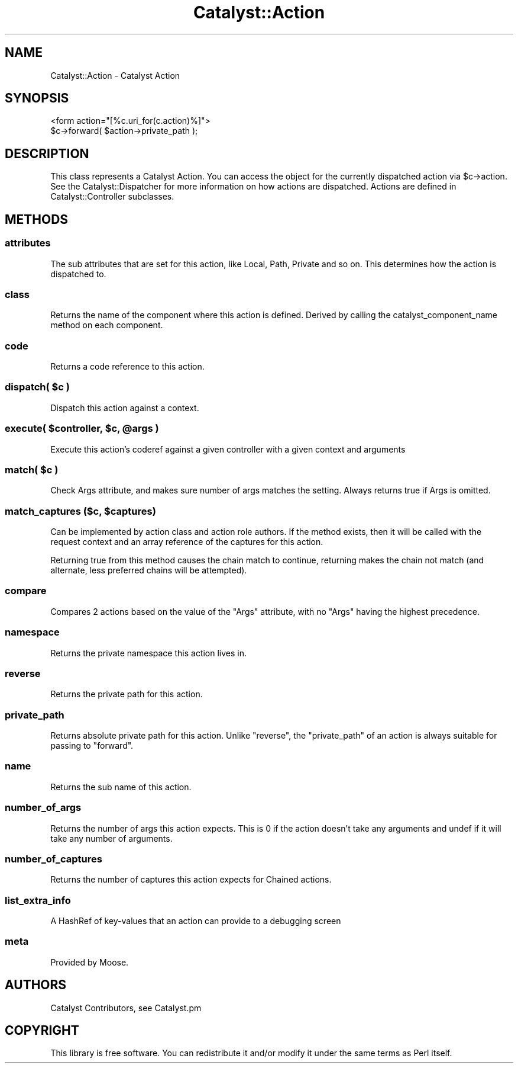 .\" Automatically generated by Pod::Man 2.25 (Pod::Simple 3.16)
.\"
.\" Standard preamble:
.\" ========================================================================
.de Sp \" Vertical space (when we can't use .PP)
.if t .sp .5v
.if n .sp
..
.de Vb \" Begin verbatim text
.ft CW
.nf
.ne \\$1
..
.de Ve \" End verbatim text
.ft R
.fi
..
.\" Set up some character translations and predefined strings.  \*(-- will
.\" give an unbreakable dash, \*(PI will give pi, \*(L" will give a left
.\" double quote, and \*(R" will give a right double quote.  \*(C+ will
.\" give a nicer C++.  Capital omega is used to do unbreakable dashes and
.\" therefore won't be available.  \*(C` and \*(C' expand to `' in nroff,
.\" nothing in troff, for use with C<>.
.tr \(*W-
.ds C+ C\v'-.1v'\h'-1p'\s-2+\h'-1p'+\s0\v'.1v'\h'-1p'
.ie n \{\
.    ds -- \(*W-
.    ds PI pi
.    if (\n(.H=4u)&(1m=24u) .ds -- \(*W\h'-12u'\(*W\h'-12u'-\" diablo 10 pitch
.    if (\n(.H=4u)&(1m=20u) .ds -- \(*W\h'-12u'\(*W\h'-8u'-\"  diablo 12 pitch
.    ds L" ""
.    ds R" ""
.    ds C` ""
.    ds C' ""
'br\}
.el\{\
.    ds -- \|\(em\|
.    ds PI \(*p
.    ds L" ``
.    ds R" ''
'br\}
.\"
.\" Escape single quotes in literal strings from groff's Unicode transform.
.ie \n(.g .ds Aq \(aq
.el       .ds Aq '
.\"
.\" If the F register is turned on, we'll generate index entries on stderr for
.\" titles (.TH), headers (.SH), subsections (.SS), items (.Ip), and index
.\" entries marked with X<> in POD.  Of course, you'll have to process the
.\" output yourself in some meaningful fashion.
.ie \nF \{\
.    de IX
.    tm Index:\\$1\t\\n%\t"\\$2"
..
.    nr % 0
.    rr F
.\}
.el \{\
.    de IX
..
.\}
.\"
.\" Accent mark definitions (@(#)ms.acc 1.5 88/02/08 SMI; from UCB 4.2).
.\" Fear.  Run.  Save yourself.  No user-serviceable parts.
.    \" fudge factors for nroff and troff
.if n \{\
.    ds #H 0
.    ds #V .8m
.    ds #F .3m
.    ds #[ \f1
.    ds #] \fP
.\}
.if t \{\
.    ds #H ((1u-(\\\\n(.fu%2u))*.13m)
.    ds #V .6m
.    ds #F 0
.    ds #[ \&
.    ds #] \&
.\}
.    \" simple accents for nroff and troff
.if n \{\
.    ds ' \&
.    ds ` \&
.    ds ^ \&
.    ds , \&
.    ds ~ ~
.    ds /
.\}
.if t \{\
.    ds ' \\k:\h'-(\\n(.wu*8/10-\*(#H)'\'\h"|\\n:u"
.    ds ` \\k:\h'-(\\n(.wu*8/10-\*(#H)'\`\h'|\\n:u'
.    ds ^ \\k:\h'-(\\n(.wu*10/11-\*(#H)'^\h'|\\n:u'
.    ds , \\k:\h'-(\\n(.wu*8/10)',\h'|\\n:u'
.    ds ~ \\k:\h'-(\\n(.wu-\*(#H-.1m)'~\h'|\\n:u'
.    ds / \\k:\h'-(\\n(.wu*8/10-\*(#H)'\z\(sl\h'|\\n:u'
.\}
.    \" troff and (daisy-wheel) nroff accents
.ds : \\k:\h'-(\\n(.wu*8/10-\*(#H+.1m+\*(#F)'\v'-\*(#V'\z.\h'.2m+\*(#F'.\h'|\\n:u'\v'\*(#V'
.ds 8 \h'\*(#H'\(*b\h'-\*(#H'
.ds o \\k:\h'-(\\n(.wu+\w'\(de'u-\*(#H)/2u'\v'-.3n'\*(#[\z\(de\v'.3n'\h'|\\n:u'\*(#]
.ds d- \h'\*(#H'\(pd\h'-\w'~'u'\v'-.25m'\f2\(hy\fP\v'.25m'\h'-\*(#H'
.ds D- D\\k:\h'-\w'D'u'\v'-.11m'\z\(hy\v'.11m'\h'|\\n:u'
.ds th \*(#[\v'.3m'\s+1I\s-1\v'-.3m'\h'-(\w'I'u*2/3)'\s-1o\s+1\*(#]
.ds Th \*(#[\s+2I\s-2\h'-\w'I'u*3/5'\v'-.3m'o\v'.3m'\*(#]
.ds ae a\h'-(\w'a'u*4/10)'e
.ds Ae A\h'-(\w'A'u*4/10)'E
.    \" corrections for vroff
.if v .ds ~ \\k:\h'-(\\n(.wu*9/10-\*(#H)'\s-2\u~\d\s+2\h'|\\n:u'
.if v .ds ^ \\k:\h'-(\\n(.wu*10/11-\*(#H)'\v'-.4m'^\v'.4m'\h'|\\n:u'
.    \" for low resolution devices (crt and lpr)
.if \n(.H>23 .if \n(.V>19 \
\{\
.    ds : e
.    ds 8 ss
.    ds o a
.    ds d- d\h'-1'\(ga
.    ds D- D\h'-1'\(hy
.    ds th \o'bp'
.    ds Th \o'LP'
.    ds ae ae
.    ds Ae AE
.\}
.rm #[ #] #H #V #F C
.\" ========================================================================
.\"
.IX Title "Catalyst::Action 3"
.TH Catalyst::Action 3 "2013-06-12" "perl v5.14.2" "User Contributed Perl Documentation"
.\" For nroff, turn off justification.  Always turn off hyphenation; it makes
.\" way too many mistakes in technical documents.
.if n .ad l
.nh
.SH "NAME"
Catalyst::Action \- Catalyst Action
.SH "SYNOPSIS"
.IX Header "SYNOPSIS"
.Vb 1
\&    <form action="[%c.uri_for(c.action)%]">
\&
\&    $c\->forward( $action\->private_path );
.Ve
.SH "DESCRIPTION"
.IX Header "DESCRIPTION"
This class represents a Catalyst Action. You can access the object for the
currently dispatched action via \f(CW$c\fR\->action. See the Catalyst::Dispatcher
for more information on how actions are dispatched. Actions are defined in
Catalyst::Controller subclasses.
.SH "METHODS"
.IX Header "METHODS"
.SS "attributes"
.IX Subsection "attributes"
The sub attributes that are set for this action, like Local, Path, Private
and so on. This determines how the action is dispatched to.
.SS "class"
.IX Subsection "class"
Returns the name of the component where this action is defined.
Derived by calling the catalyst_component_name
method on each component.
.SS "code"
.IX Subsection "code"
Returns a code reference to this action.
.ie n .SS "dispatch( $c )"
.el .SS "dispatch( \f(CW$c\fP )"
.IX Subsection "dispatch( $c )"
Dispatch this action against a context.
.ie n .SS "execute( $controller, $c, @args )"
.el .SS "execute( \f(CW$controller\fP, \f(CW$c\fP, \f(CW@args\fP )"
.IX Subsection "execute( $controller, $c, @args )"
Execute this action's coderef against a given controller with a given
context and arguments
.ie n .SS "match( $c )"
.el .SS "match( \f(CW$c\fP )"
.IX Subsection "match( $c )"
Check Args attribute, and makes sure number of args matches the setting.
Always returns true if Args is omitted.
.ie n .SS "match_captures ($c, $captures)"
.el .SS "match_captures ($c, \f(CW$captures\fP)"
.IX Subsection "match_captures ($c, $captures)"
Can be implemented by action class and action role authors. If the method
exists, then it will be called with the request context and an array reference
of the captures for this action.
.PP
Returning true from this method causes the chain match to continue, returning
makes the chain not match (and alternate, less preferred chains will be attempted).
.SS "compare"
.IX Subsection "compare"
Compares 2 actions based on the value of the \f(CW\*(C`Args\*(C'\fR attribute, with no \f(CW\*(C`Args\*(C'\fR
having the highest precedence.
.SS "namespace"
.IX Subsection "namespace"
Returns the private namespace this action lives in.
.SS "reverse"
.IX Subsection "reverse"
Returns the private path for this action.
.SS "private_path"
.IX Subsection "private_path"
Returns absolute private path for this action. Unlike \f(CW\*(C`reverse\*(C'\fR, the
\&\f(CW\*(C`private_path\*(C'\fR of an action is always suitable for passing to \f(CW\*(C`forward\*(C'\fR.
.SS "name"
.IX Subsection "name"
Returns the sub name of this action.
.SS "number_of_args"
.IX Subsection "number_of_args"
Returns the number of args this action expects. This is 0 if the action doesn't take any arguments and undef if it will take any number of arguments.
.SS "number_of_captures"
.IX Subsection "number_of_captures"
Returns the number of captures this action expects for Chained actions.
.SS "list_extra_info"
.IX Subsection "list_extra_info"
A HashRef of key-values that an action can provide to a debugging screen
.SS "meta"
.IX Subsection "meta"
Provided by Moose.
.SH "AUTHORS"
.IX Header "AUTHORS"
Catalyst Contributors, see Catalyst.pm
.SH "COPYRIGHT"
.IX Header "COPYRIGHT"
This library is free software. You can redistribute it and/or modify it under
the same terms as Perl itself.

